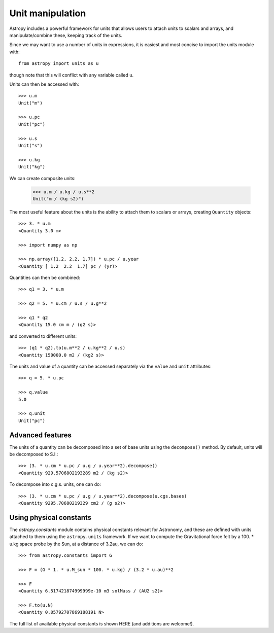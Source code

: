 Unit manipulation
=================

Astropy includes a powerful framework for units that allows users to attach
units to scalars and arrays, and manipulate/combine these, keeping track of
the units.

Since we may want to use a number of units in expressions, it is easiest and
most concise to import the units module with::

    from astropy import units as u

though note that this will conflict with any variable called ``u``.

Units can then be accessed with::

    >>> u.m
    Unit("m")

    >>> u.pc
    Unit("pc")

    >>> u.s
    Unit("s")

    >>> u.kg
    Unit("kg")

We can create composite units:

    >>> u.m / u.kg / u.s**2
    Unit("m / (kg s2)")

The most useful feature about the units is the ability to attach them to
scalars or arrays, creating ``Quantity`` objects::

    >>> 3. * u.m
    <Quantity 3.0 m>

    >>> import numpy as np

    >>> np.array([1.2, 2.2, 1.7]) * u.pc / u.year
    <Quantity [ 1.2  2.2  1.7] pc / (yr)>

Quantities can then be combined::

    >>> q1 = 3. * u.m

    >>> q2 = 5. * u.cm / u.s / u.g**2

    >>> q1 * q2
    <Quantity 15.0 cm m / (g2 s)>

and converted to different units::

    >>> (q1 * q2).to(u.m**2 / u.kg**2 / u.s)
    <Quantity 150000.0 m2 / (kg2 s)>

The units and value of a quantity can be accessed separately via the ``value`` and ``unit`` attributes::

    >>> q = 5. * u.pc

    >>> q.value
    5.0

    >>> q.unit
    Unit("pc")

Advanced features
-----------------

The units of a quantity can be decomposed into a set of base units using the
``decompose()`` method. By default, units will be decomposed to S.I.::

    >>> (3. * u.cm * u.pc / u.g / u.year**2).decompose()
    <Quantity 929.5706802193289 m2 / (kg s2)>

To decompose into c.g.s. units, one can do::

    >>> (3. * u.cm * u.pc / u.g / u.year**2).decompose(u.cgs.bases)
    <Quantity 9295.70680219329 cm2 / (g s2)>

Using physical constants
------------------------

The `astropy.constants` module contains physical constants relevant for
Astronomy, and these are defined with units attached to them using the
``astropy.units`` framework. If we want to compute the Gravitational force felt by a 100. * u.kg space probe by the Sun, at a distance of 3.2au, we can do::

    >>> from astropy.constants import G

    >>> F = (G * 1. * u.M_sun * 100. * u.kg) / (3.2 * u.au)**2

    >>> F
    <Quantity 6.517421874999999e-10 m3 solMass / (AU2 s2)>

    >>> F.to(u.N)
    <Quantity 0.05792707869188191 N>

The full list of available physical constants is shown HERE (and additions are welcome!).
